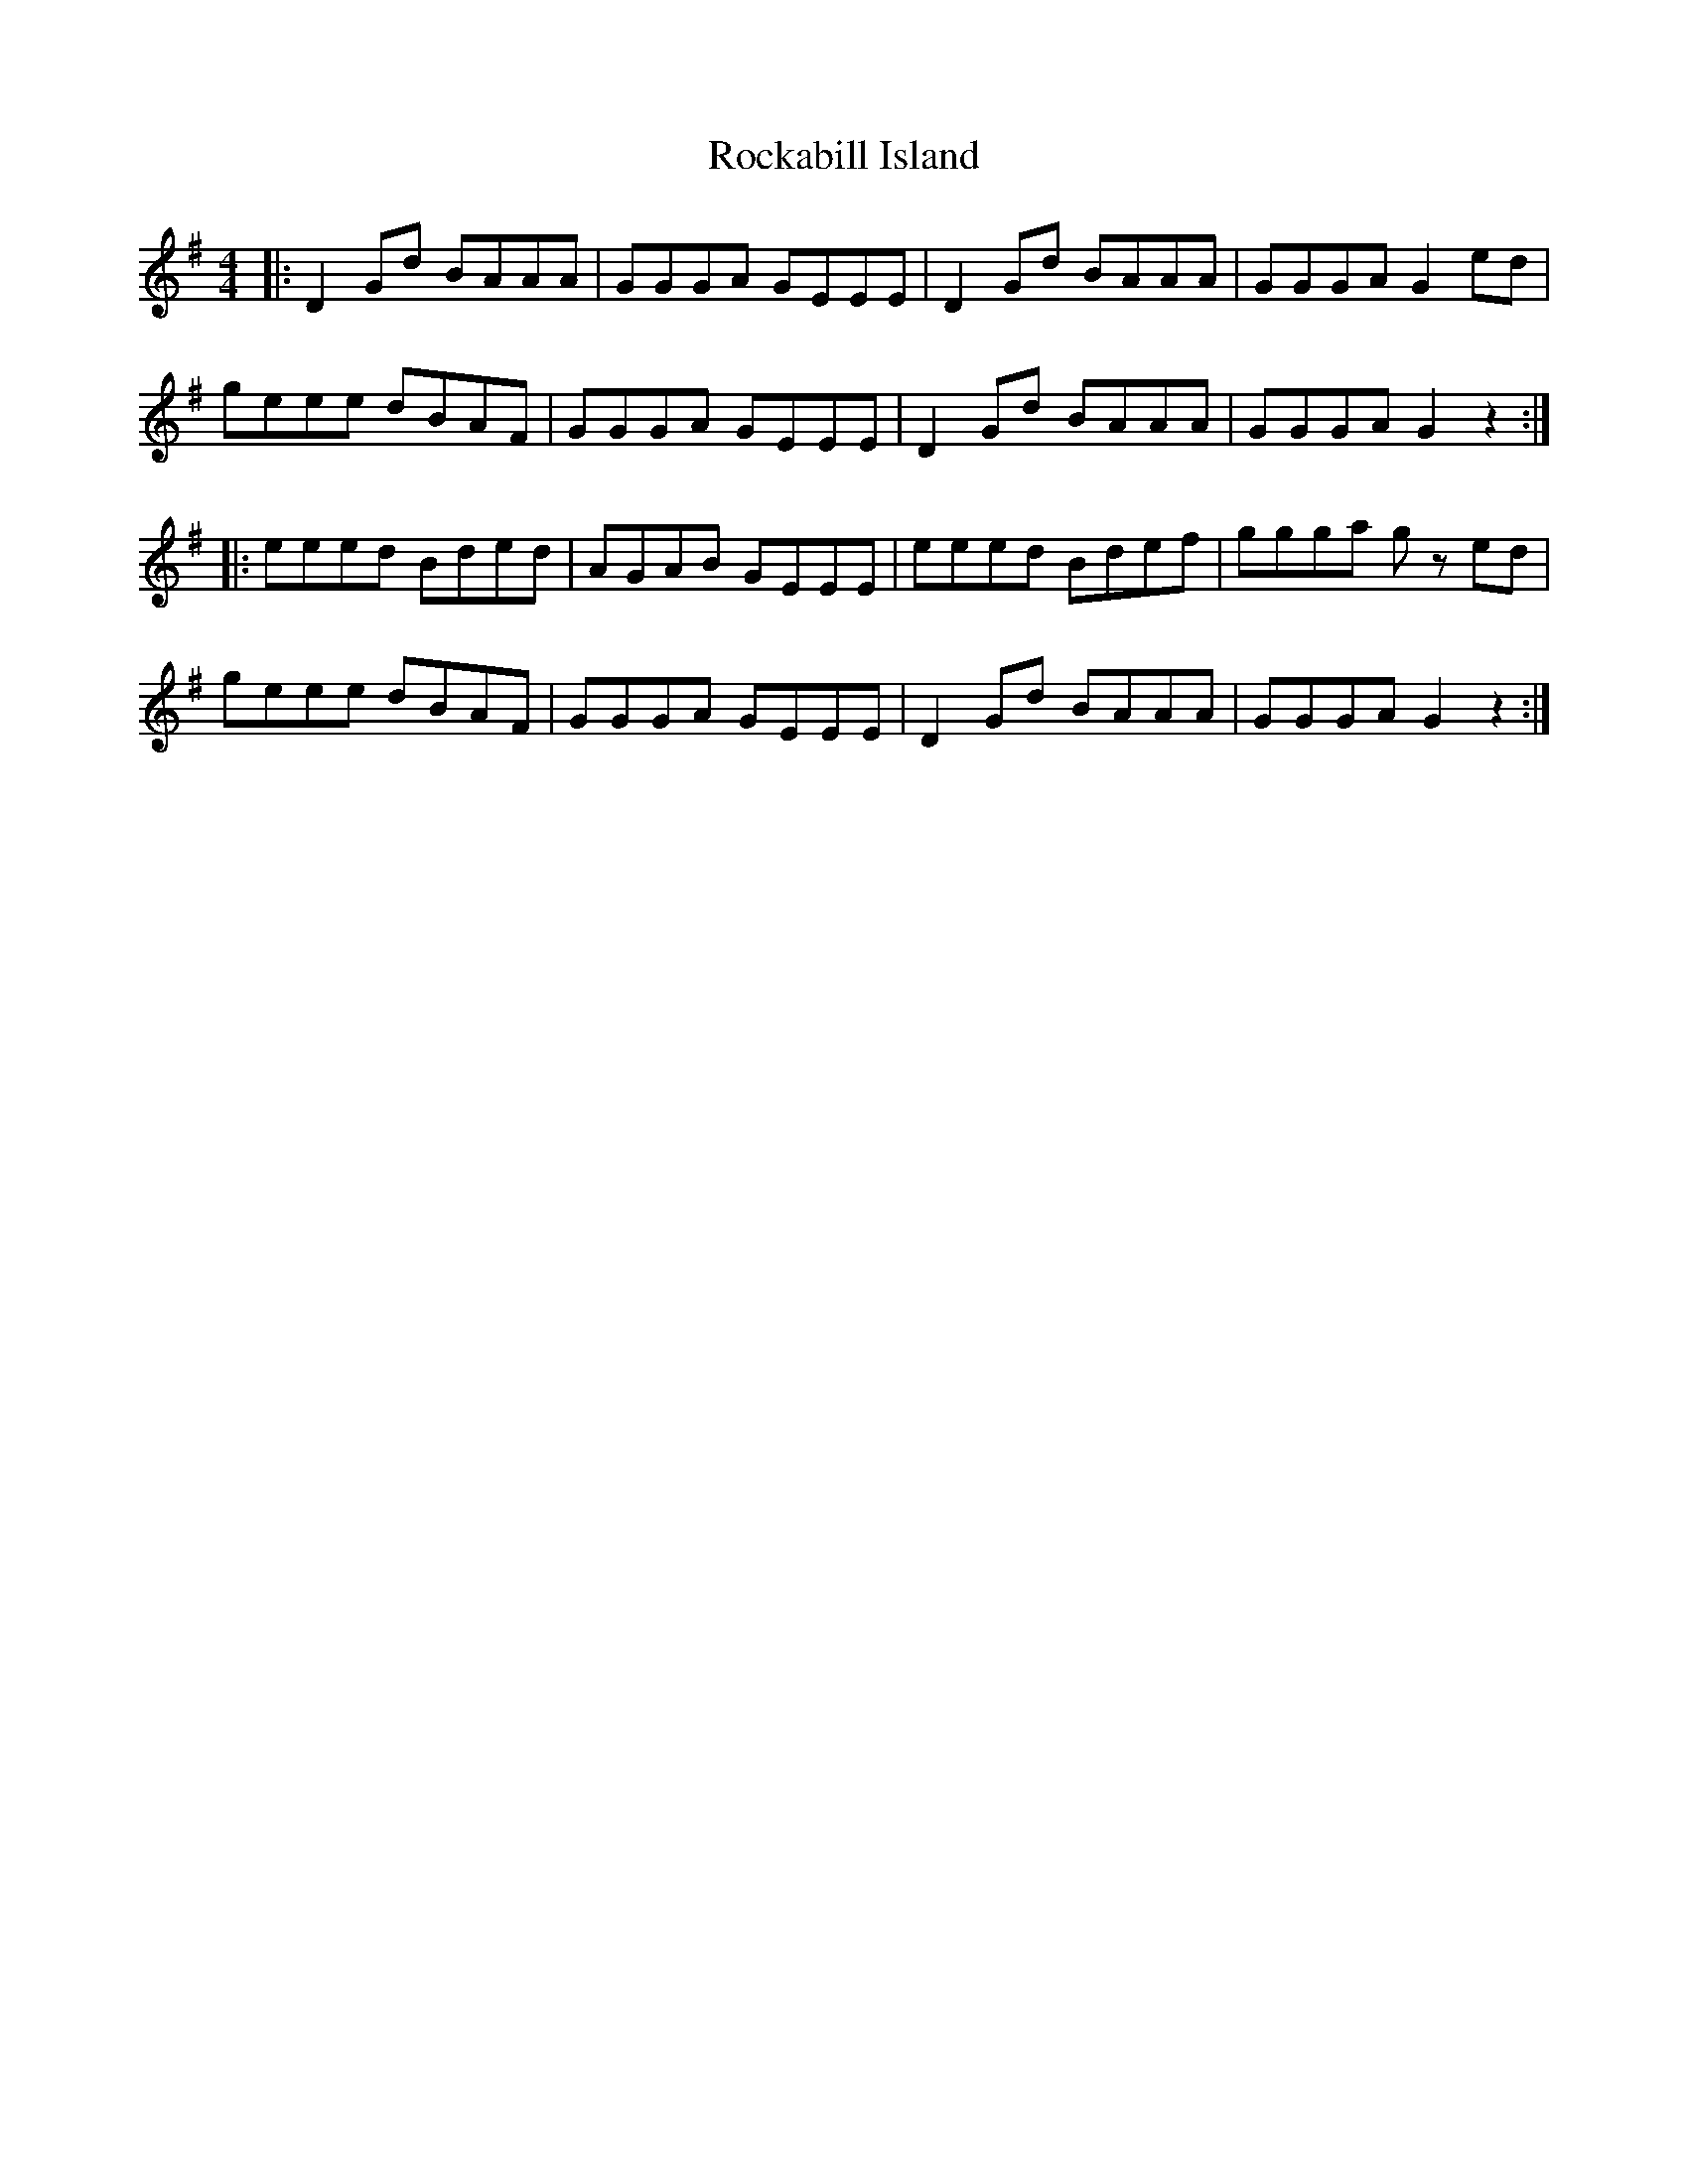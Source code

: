 X: 34918
T: Rockabill Island
R: reel
M: 4/4
K: Gmajor
|:D2Gd BAAA|GGGA GEEE|D2Gd BAAA|GGGA G2 ed|
geee dBAF|GGGA GEEE|D2Gd BAAA|GGGA G2 z2:|
|:eeed Bded|AGAB GEEE|eeed Bdef|ggga g z ed|
geee dBAF|GGGA GEEE|D2Gd BAAA|GGGA G2 z2:|

